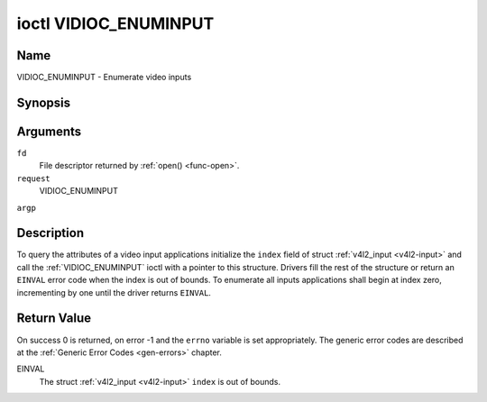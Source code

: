 .. -*- coding: utf-8; mode: rst -*-

.. _VIDIOC_ENUMINPUT:

**********************
ioctl VIDIOC_ENUMINPUT
**********************

Name
====

VIDIOC_ENUMINPUT - Enumerate video inputs


Synopsis
========

.. cpp:function:: int ioctl( int fd, int request, struct v4l2_input *argp )


Arguments
=========

``fd``
    File descriptor returned by :ref:`open() <func-open>`.

``request``
    VIDIOC_ENUMINPUT

``argp``


Description
===========

To query the attributes of a video input applications initialize the
``index`` field of struct :ref:`v4l2_input <v4l2-input>` and call the
:ref:`VIDIOC_ENUMINPUT` ioctl with a pointer to this structure. Drivers
fill the rest of the structure or return an ``EINVAL`` error code when the
index is out of bounds. To enumerate all inputs applications shall begin
at index zero, incrementing by one until the driver returns ``EINVAL``.


.. _v4l2-input:

.. flat-table:: struct v4l2_input
    :header-rows:  0
    :stub-columns: 0
    :widths:       1 1 2


    -  .. row 1

       -  __u32

       -  ``index``

       -  Identifies the input, set by the application.

    -  .. row 2

       -  __u8

       -  ``name``\ [32]

       -  Name of the video input, a NUL-terminated ASCII string, for
	  example: "Vin (Composite 2)". This information is intended for the
	  user, preferably the connector label on the device itself.

    -  .. row 3

       -  __u32

       -  ``type``

       -  Type of the input, see :ref:`input-type`.

    -  .. row 4

       -  __u32

       -  ``audioset``

       -  Drivers can enumerate up to 32 video and audio inputs. This field
	  shows which audio inputs were selectable as audio source if this
	  was the currently selected video input. It is a bit mask. The LSB
	  corresponds to audio input 0, the MSB to input 31. Any number of
	  bits can be set, or none.

	  When the driver does not enumerate audio inputs no bits must be
	  set. Applications shall not interpret this as lack of audio
	  support. Some drivers automatically select audio sources and do
	  not enumerate them since there is no choice anyway.

	  For details on audio inputs and how to select the current input
	  see :ref:`audio`.

    -  .. row 5

       -  __u32

       -  ``tuner``

       -  Capture devices can have zero or more tuners (RF demodulators).
	  When the ``type`` is set to ``V4L2_INPUT_TYPE_TUNER`` this is an
	  RF connector and this field identifies the tuner. It corresponds
	  to struct :ref:`v4l2_tuner <v4l2-tuner>` field ``index``. For
	  details on tuners see :ref:`tuner`.

    -  .. row 6

       -  :ref:`v4l2_std_id <v4l2-std-id>`

       -  ``std``

       -  Every video input supports one or more different video standards.
	  This field is a set of all supported standards. For details on
	  video standards and how to switch see :ref:`standard`.

    -  .. row 7

       -  __u32

       -  ``status``

       -  This field provides status information about the input. See
	  :ref:`input-status` for flags. With the exception of the sensor
	  orientation bits ``status`` is only valid when this is the current
	  input.

    -  .. row 8

       -  __u32

       -  ``capabilities``

       -  This field provides capabilities for the input. See
	  :ref:`input-capabilities` for flags.

    -  .. row 9

       -  __u32

       -  ``reserved``\ [3]

       -  Reserved for future extensions. Drivers must set the array to
	  zero.



.. _input-type:

.. flat-table:: Input Types
    :header-rows:  0
    :stub-columns: 0
    :widths:       3 1 4


    -  .. row 1

       -  ``V4L2_INPUT_TYPE_TUNER``

       -  1

       -  This input uses a tuner (RF demodulator).

    -  .. row 2

       -  ``V4L2_INPUT_TYPE_CAMERA``

       -  2

       -  Analog baseband input, for example CVBS / Composite Video,
	  S-Video, RGB.



.. _input-status:

.. flat-table:: Input Status Flags
    :header-rows:  0
    :stub-columns: 0


    -  .. row 1

       -  :cspan:`2` General

    -  .. row 2

       -  ``V4L2_IN_ST_NO_POWER``

       -  0x00000001

       -  Attached device is off.

    -  .. row 3

       -  ``V4L2_IN_ST_NO_SIGNAL``

       -  0x00000002

       -

    -  .. row 4

       -  ``V4L2_IN_ST_NO_COLOR``

       -  0x00000004

       -  The hardware supports color decoding, but does not detect color
	  modulation in the signal.

    -  .. row 5

       -  :cspan:`2` Sensor Orientation

    -  .. row 6

       -  ``V4L2_IN_ST_HFLIP``

       -  0x00000010

       -  The input is connected to a device that produces a signal that is
	  flipped horizontally and does not correct this before passing the
	  signal to userspace.

    -  .. row 7

       -  ``V4L2_IN_ST_VFLIP``

       -  0x00000020

       -  The input is connected to a device that produces a signal that is
	  flipped vertically and does not correct this before passing the
	  signal to userspace.
	  .. note:: A 180 degree rotation is the same as HFLIP | VFLIP

    -  .. row 8

       -  :cspan:`2` Analog Video

    -  .. row 9

       -  ``V4L2_IN_ST_NO_H_LOCK``

       -  0x00000100

       -  No horizontal sync lock.

    -  .. row 10

       -  ``V4L2_IN_ST_COLOR_KILL``

       -  0x00000200

       -  A color killer circuit automatically disables color decoding when
	  it detects no color modulation. When this flag is set the color
	  killer is enabled *and* has shut off color decoding.

    -  .. row 11

       -  :cspan:`2` Digital Video

    -  .. row 12

       -  ``V4L2_IN_ST_NO_SYNC``

       -  0x00010000

       -  No synchronization lock.

    -  .. row 13

       -  ``V4L2_IN_ST_NO_EQU``

       -  0x00020000

       -  No equalizer lock.

    -  .. row 14

       -  ``V4L2_IN_ST_NO_CARRIER``

       -  0x00040000

       -  Carrier recovery failed.

    -  .. row 15

       -  :cspan:`2` VCR and Set-Top Box

    -  .. row 16

       -  ``V4L2_IN_ST_MACROVISION``

       -  0x01000000

       -  Macrovision is an analog copy prevention system mangling the video
	  signal to confuse video recorders. When this flag is set
	  Macrovision has been detected.

    -  .. row 17

       -  ``V4L2_IN_ST_NO_ACCESS``

       -  0x02000000

       -  Conditional access denied.

    -  .. row 18

       -  ``V4L2_IN_ST_VTR``

       -  0x04000000

       -  VTR time constant. [?]



.. _input-capabilities:

.. flat-table:: Input capabilities
    :header-rows:  0
    :stub-columns: 0
    :widths:       3 1 4


    -  .. row 1

       -  ``V4L2_IN_CAP_DV_TIMINGS``

       -  0x00000002

       -  This input supports setting video timings by using
	  VIDIOC_S_DV_TIMINGS.

    -  .. row 2

       -  ``V4L2_IN_CAP_STD``

       -  0x00000004

       -  This input supports setting the TV standard by using
	  VIDIOC_S_STD.

    -  .. row 3

       -  ``V4L2_IN_CAP_NATIVE_SIZE``

       -  0x00000008

       -  This input supports setting the native size using the
	  ``V4L2_SEL_TGT_NATIVE_SIZE`` selection target, see
	  :ref:`v4l2-selections-common`.


Return Value
============

On success 0 is returned, on error -1 and the ``errno`` variable is set
appropriately. The generic error codes are described at the
:ref:`Generic Error Codes <gen-errors>` chapter.

EINVAL
    The struct :ref:`v4l2_input <v4l2-input>` ``index`` is out of
    bounds.
